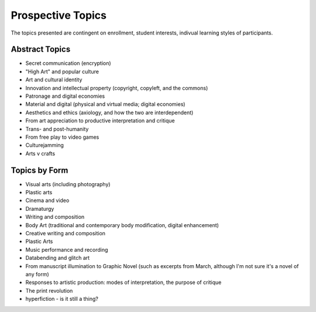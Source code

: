 =====================
Prospective Topics
=====================

The topics presented are contingent on enrollment, student interests, indivual learning styles of participants.

Abstract Topics
-----------------

* Secret communication (encryption)

* "High Art" and popular culture

* Art and cultural identity

* Innovation and intellectual property (copyright, copyleft, and the commons)

* Patronage and digital economies

* Material and digital (physical and virtual media; digital economies)

* Aesthetics and ethics (axiology, and how the two are interdependent)

* From art appreciation to productive interpretation and critique

* Trans- and post-humanity

* From free play to video games

* Culturejamming

* Arts v crafts



Topics by Form
-----------------

* Visual arts (including photography)

* Plastic arts

* Cinema and video

* Dramaturgy

* Writing and composition

* Body Art (traditional and contemporary body modification, digital enhancement)

* Creative writing and composition

* Plastic Arts

* Music performance and recording

* Databending and glitch art

* From manuscript illumination to Graphic Novel (such as excerpts from March, although I'm not sure it's a novel of any form)

* Responses to artistic production: modes of interpretation, the purpose of critique

* The print revolution

* hyperfiction - is it still a thing?

